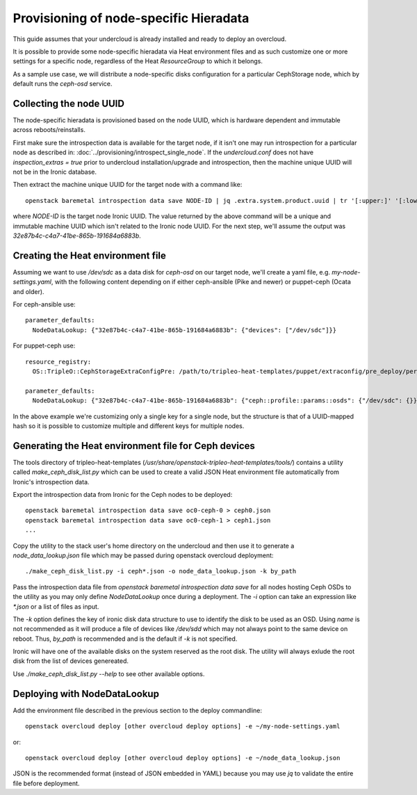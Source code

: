 Provisioning of node-specific Hieradata
=======================================

This guide assumes that your undercloud is already installed and ready to
deploy an overcloud.

It is possible to provide some node-specific hieradata via Heat environment
files and as such customize one or more settings for a specific node,
regardless of the Heat `ResourceGroup` to which it belongs.

As a sample use case, we will distribute a node-specific disks configuration
for a particular CephStorage node, which by default runs the `ceph-osd` service.

Collecting the node UUID
------------------------

The node-specific hieradata is provisioned based on the node UUID, which is
hardware dependent and immutable across reboots/reinstalls.

First make sure the introspection data is available for the target node, if it
isn't one may run introspection for a particular node as described in:
:doc:`../provisioning/introspect_single_node`. If the `undercloud.conf` does not have
`inspection_extras = true` prior to undercloud installation/upgrade
and introspection, then the machine unique UUID will not be in the
Ironic database.

Then extract the machine unique UUID for the target node with a command like::

  openstack baremetal introspection data save NODE-ID | jq .extra.system.product.uuid | tr '[:upper:]' '[:lower:]'

where `NODE-ID` is the target node Ironic UUID. The value returned by the above
command will be a unique and immutable machine UUID which isn't related to the
Ironic node UUID. For the next step, we'll assume the output was
`32e87b4c-c4a7-41be-865b-191684a6883b`.

Creating the Heat environment file
----------------------------------

Assuming we want to use `/dev/sdc` as a data disk for `ceph-osd` on our target
node, we'll create a yaml file, e.g. `my-node-settings.yaml`, with the
following content depending on if either ceph-ansible (Pike and newer)
or puppet-ceph (Ocata and older).

For ceph-ansible use::

  parameter_defaults:
    NodeDataLookup: {"32e87b4c-c4a7-41be-865b-191684a6883b": {"devices": ["/dev/sdc"]}}

For puppet-ceph use::

  resource_registry:
    OS::TripleO::CephStorageExtraConfigPre: /path/to/tripleo-heat-templates/puppet/extraconfig/pre_deploy/per_node.yaml

  parameter_defaults:
    NodeDataLookup: {"32e87b4c-c4a7-41be-865b-191684a6883b": {"ceph::profile::params::osds": {"/dev/sdc": {}}}}

In the above example we're customizing only a single key for a single node, but
the structure is that of a UUID-mapped hash so it is possible to customize
multiple and different keys for multiple nodes.

Generating the Heat environment file for Ceph devices
-----------------------------------------------------

The tools directory of tripleo-heat-templates
(`/usr/share/openstack-tripleo-heat-templates/tools/`) contains a
utility called `make_ceph_disk_list.py` which can be used to create
a valid JSON Heat environment file automatically from Ironic's
introspection data.

Export the introspection data from Ironic for the Ceph nodes to be
deployed::

  openstack baremetal introspection data save oc0-ceph-0 > ceph0.json
  openstack baremetal introspection data save oc0-ceph-1 > ceph1.json
  ...

Copy the utility to the stack user's home directory on the undercloud
and then use it to generate a `node_data_lookup.json` file which may
be passed during openstack overcloud deployment::

  ./make_ceph_disk_list.py -i ceph*.json -o node_data_lookup.json -k by_path

Pass the introspection data file from `openstack baremetal
introspection data save` for all nodes hosting Ceph OSDs to the
utility as you may only define `NodeDataLookup` once during a
deployment. The `-i` option can take an expression like `*.json` or a
list of files as input.

The `-k` option defines the key of ironic disk data structure to use
to identify the disk to be used as an OSD. Using `name` is not
recommended as it will produce a file of devices like `/dev/sdd` which
may not always point to the same device on reboot. Thus, `by_path` is
recommended and is the default if `-k` is not specified.

Ironic will have one of the available disks on the system reserved as
the root disk. The utility will always exlude the root disk from the
list of devices genereated.

Use `./make_ceph_disk_list.py --help` to see other available options.

Deploying with NodeDataLookup
-----------------------------

Add the environment file described in the previous section to the
deploy commandline::

  openstack overcloud deploy [other overcloud deploy options] -e ~/my-node-settings.yaml

or::

  openstack overcloud deploy [other overcloud deploy options] -e ~/node_data_lookup.json

JSON is the recommended format (instead of JSON embedded in YAML)
because you may use `jq` to validate the entire file before deployment.
